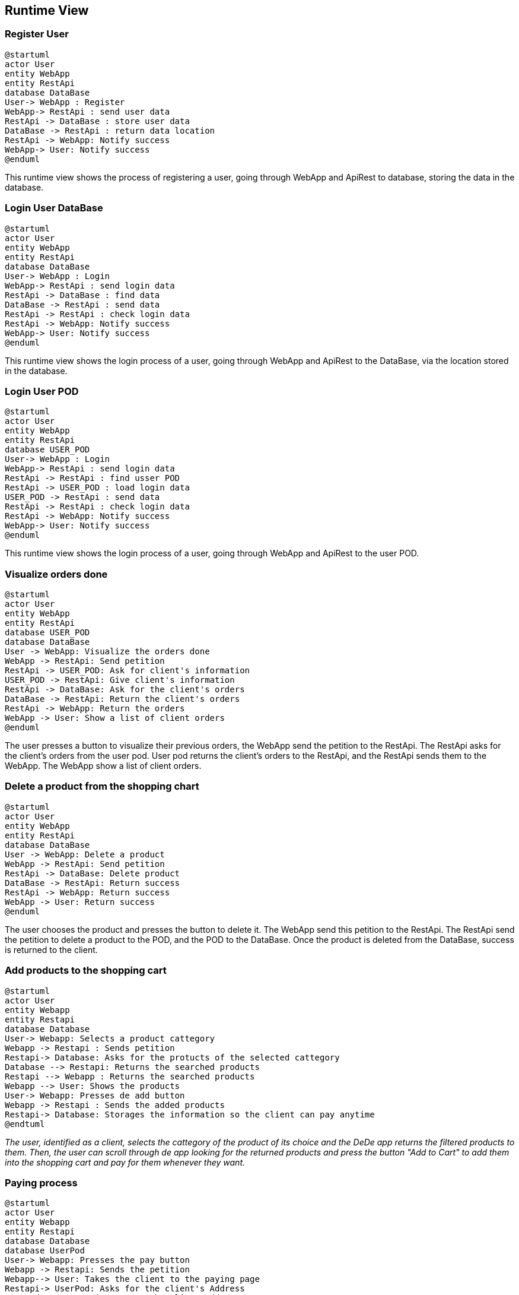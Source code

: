 == Runtime View

=== Register User

[plantuml,"RegisterUser",png]
----
@startuml
actor User
entity WebApp
entity RestApi
database DataBase
User-> WebApp : Register
WebApp-> RestApi : send user data
RestApi -> DataBase : store user data
DataBase -> RestApi : return data location
RestApi -> WebApp: Notify success
WebApp-> User: Notify success
@enduml
----

This runtime view shows the process of registering a user, going through WebApp and ApiRest to database, storing the data in the database.

=== Login User DataBase
[plantuml,"LoginUserDataBase",png]
----
@startuml
actor User
entity WebApp
entity RestApi
database DataBase
User-> WebApp : Login
WebApp-> RestApi : send login data
RestApi -> DataBase : find data
DataBase -> RestApi : send data
RestApi -> RestApi : check login data
RestApi -> WebApp: Notify success
WebApp-> User: Notify success
@enduml
----

This runtime view shows the login process of a user, going through WebApp and ApiRest to the DataBase, via the location stored in the database.

=== Login User POD
[plantuml,"LoginUserPOD",png]
----
@startuml
actor User
entity WebApp
entity RestApi
database USER_POD
User-> WebApp : Login
WebApp-> RestApi : send login data
RestApi -> RestApi : find usser POD
RestApi -> USER_POD : load login data
USER_POD -> RestApi : send data
RestApi -> RestApi : check login data
RestApi -> WebApp: Notify success
WebApp-> User: Notify success
@enduml
----

This runtime view shows the login process of a user, going through WebApp and ApiRest to the user POD.

=== Visualize orders done

[plantuml,"VisualizeOrdersDone",png]
----
@startuml
actor User
entity WebApp
entity RestApi
database USER_POD
database DataBase
User -> WebApp: Visualize the orders done
WebApp -> RestApi: Send petition
RestApi -> USER_POD: Ask for client's information
USER_POD -> RestApi: Give client's information
RestApi -> DataBase: Ask for the client's orders
DataBase -> RestApi: Return the client's orders
RestApi -> WebApp: Return the orders
WebApp -> User: Show a list of client orders
@enduml
----
The user presses a button to visualize their previous orders, the WebApp send the petition to the RestApi. The RestApi asks for the client's orders from the user pod.
User pod returns the client's orders to the RestApi, and the RestApi sends them to the WebApp. The WebApp show a list of client orders.

=== Delete a product from the shopping chart

[plantuml,"DeleteProductFromTheShoppingCart",png]
----
@startuml
actor User
entity WebApp
entity RestApi
database DataBase
User -> WebApp: Delete a product
WebApp -> RestApi: Send petition
RestApi -> DataBase: Delete product
DataBase -> RestApi: Return success
RestApi -> WebApp: Return success
WebApp -> User: Return success
@enduml
----
The user chooses the product and presses the button to delete it. The WebApp send this petition to the RestApi. The RestApi send the petition to delete a product to the POD, and the POD to the DataBase. Once the product is deleted from the DataBase, success is returned to the client.

=== Add products to the shopping cart

[plantuml,"AddProductsToTheShoppingCart",png]
----
@startuml
actor User
entity Webapp
entity Restapi
database Database
User-> Webapp: Selects a product cattegory
Webapp -> Restapi : Sends petition 
Restapi-> Database: Asks for the protucts of the selected cattegory
Database --> Restapi: Returns the searched products
Restapi --> Webapp : Returns the searched products
Webapp --> User: Shows the products
User-> Webapp: Presses de add button
Webapp -> Restapi : Sends the added products
Restapi-> Database: Storages the information so the client can pay anytime
@endtuml
----
_The user, identified as a client, selects the cattegory of the product of its choice and the DeDe app returns the filtered products to them. Then, the user can scroll through de app looking for the returned products and press the button "Add to Cart" to add them into the shopping cart and pay for them whenever they want._

=== Paying process
[plantuml,"PayingProcess",png]
----
@startuml
actor User
entity Webapp
entity Restapi
database Database
database UserPod
User-> Webapp: Presses the pay button
Webapp -> Restapi: Sends the petition
Webapp--> User: Takes the client to the paying page
Restapi-> UserPod: Asks for the client's Address
UserPod --> Restapi: Returns the client Address
Restapi -> Restapi : Calculates the shipping price
Restapi --> Webapp : Returns the calculated data
Webapp --> User: Returns the shipping price and the final price
User-> Webapp: Presses the pay button
Webapp -> Restapi : Sends a petition to save the order data
Restapi -> Database : Sends a petition to save the order data
Database -> Database : saves the order data
Restapi --> Webapp: Returns the order validation
Webapp --> User: Shows the order validation
@enduml
----
_The user presses the pay button on their shopping cart and the DeDe app takes them to the paying page where they can see the total price to pay in addition to the shipping price previously calculated by the DeDe application after asking the user's pod for their address and calculating the distance from that address to the distribution center. After seeing the final price, the client must press the pay button so the DeDe app registers the order on the database and returns the confirmation_

=== (Admin) Delete User

[plantuml,"AdminDeleteUser",png]
----
@startuml
actor Admin
entity WebApp
entity RestAPI
database DataBase

Admin -> WebApp: Request User List
WebApp -> RestAPI: Request User List
RestAPI -> DataBase: Request User List
DataBase -> RestAPI: Give User List
RestAPI -> WebApp: Represent User List
Admin -> WebApp: Select User To Remove
WebApp -> RestAPI: Request Delete User
RestAPI -> DataBase: Request Delete User
DataBase -> DataBase: Delete User POD Ubication
DataBase -> RestAPI: Give Updated User List
RestAPI -> WebApp: Represent Updated User List
@enduml
----

=== (Admin) View Item Statistics

[plantuml,"AdminViewItemStatistics",png]
----
@startuml
actor Admin
entity WebApp
entity RestAPI
database DataBase

Admin -> WebApp: Request Item List
WebApp -> RestAPI: Request Item List
RestAPI -> DataBase: Request Item List
DataBase -> RestAPI: Give Item List
RestAPI -> WebApp: Display Item List
Admin -> WebApp: Select Items
WebApp -> RestAPI: Request Selected Item Statistics
RestAPI -> DataBase: Request Selected Item Statistics
DataBase -> RestAPI: Give Selected Item Statistics
RestAPI -> WebApp: Display Item Statistics
Admin -> WebApp: Close Selected Item Statistics
WebApp -> RestAPI: Close Selected Item Statistics
RestAPI -> WebApp: Display Item List
@enduml
----

=== (Admin) Monitor Order Status

[plantuml,"AdminMonitorOrderStatus",png]
----
@startuml
actor Admin
entity WebApp
entity RestAPI
database DataBase
database UserPOD

Admin -> WebApp: Request Order List
WebApp -> RestAPI: Request Order List
RestAPI -> DataBase: Request Order List
DataBase -> RestAPI: Give Order List
RestAPI -> WebApp: Display Order List
Admin -> WebApp: Select Order To Display
WebApp -> RestAPI: Give Selected Order
RestAPI -> DataBase: Request Order Info.
DataBase -> RestAPI: Give Order Info.
RestAPI -> UserPOD: Request User Info.
UserPOD -> RestAPI: Give User Info.
RestAPI -> WebApp: Display Order Info.
Admin -> WebApp: Close Order Info.
WebApp -> RestAPI: Close Order Info.
RestAPI -> WebApp: Display Order List
@enduml
----
